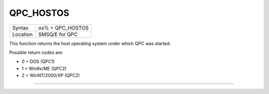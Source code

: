 ..  _qpc-hostos:

QPC\_HOSTOS
===========

+----------+-------------------------------------------------------------------+
| Syntax   | os% = QPC\_HOSTOS                                                 |
+----------+-------------------------------------------------------------------+
| Location | SMSQ/E for QPC                                                    |
+----------+-------------------------------------------------------------------+

This function returns the host operating system under which QPC was started.

Possible return codes are:

- 0 = DOS (QPC1)
- 1 = Win9x/ME (QPC2)
- 2 = WinNT/2000/XP (QPC2)

--------------


